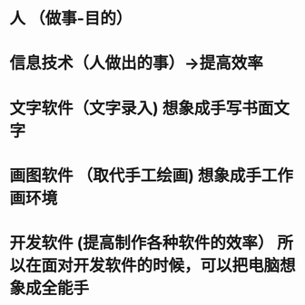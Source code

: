 * 人 （做事-目的）
* 信息技术（人做出的事）->提高效率
* 文字软件（文字录入)   想象成手写书面文字
* 画图软件 （取代手工绘画)  想象成手工作画环境
* 开发软件 (提高制作各种软件的效率） 所以在面对开发软件的时候，可以把电脑想象成全能手
